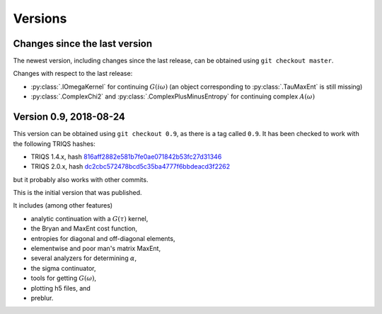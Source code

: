 .. _versions:

Versions
========

Changes since the last version
------------------------------

The newest version, including changes since the last release, can be obtained using ``git checkout master``.

.. Right now, there are no changes beyond the last release.
   Maybe there are some feature branches waiting to be explored.

Changes with respect to the last release:

- :py:class:`.IOmegaKernel` for continuing :math:`G(i\omega)`
  (an object corresponding to :py:class:`.TauMaxEnt` is still missing)
- :py:class:`.ComplexChi2` and :py:class:`.ComplexPlusMinusEntropy` for continuing complex :math:`A(\omega)`


Version 0.9, 2018-08-24
-----------------------

This version can be obtained using ``git checkout 0.9``, as there is a tag called ``0.9``.
It has been checked to work with the following TRIQS hashes:

- TRIQS 1.4.x, hash `816aff2882e581b7fe0ae071842b53fc27d31346 <https://github.com/TRIQS/triqs/tree/816aff2882e581b7fe0ae071842b53fc27d31346>`_
- TRIQS 2.0.x, hash `dc2cbc572478bcd5c35ba4777f6bbdeacd3f2262 <https://github.com/TRIQS/triqs/tree/dc2cbc572478bcd5c35ba4777f6bbdeacd3f2262>`_

but it probably also works with other commits.


This is the initial version that was published.

It includes (among other features)

- analytic continuation with a :math:`G(\tau)` kernel,
- the Bryan and MaxEnt cost function,
- entropies for diagonal and off-diagonal elements,
- elementwise and poor man's matrix MaxEnt,
- several analyzers for determining :math:`\alpha`,
- the sigma continuator,
- tools for getting :math:`G(\omega)`,
- plotting h5 files, and
- preblur.
